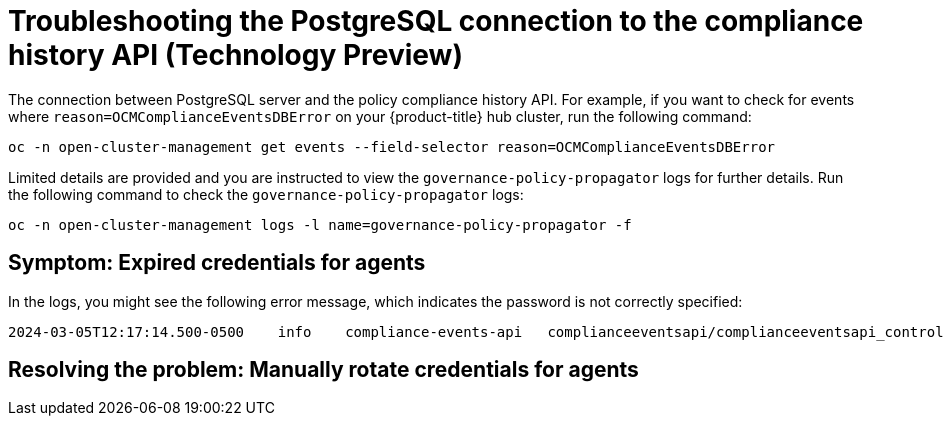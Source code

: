 [#troubleshooting-postgresql-compliance-history]
= Troubleshooting the PostgreSQL connection to the compliance history API (Technology Preview) 

The connection between PostgreSQL server and the policy compliance history API. For example, if you want to check for events where `reason=OCMComplianceEventsDBError` on your {product-title} hub cluster, run the following command:

[source,bash]
----
oc -n open-cluster-management get events --field-selector reason=OCMComplianceEventsDBError
----

Limited details are provided and you are instructed to view the `governance-policy-propagator` logs for further details. Run the following command to check the `governance-policy-propagator` logs:

[source,bash]
----
oc -n open-cluster-management logs -l name=governance-policy-propagator -f
----
 
[#symptom-cluster-rotating-agents]
== Symptom: Expired credentials for agents

In the logs, you might see the following error message, which indicates the password is not correctly specified:

----
2024-03-05T12:17:14.500-0500	info	compliance-events-api	complianceeventsapi/complianceeventsapi_controller.go:261	The database connection failed: pq: password authentication failed for user "rhacm-policy-compliance-history"
----

[#resolving-cluster-rotating-agents]
== Resolving the problem: Manually rotate credentials for agents

//from the draft, its not as clear how the user can fix this. how can th user update the config for the connection?
